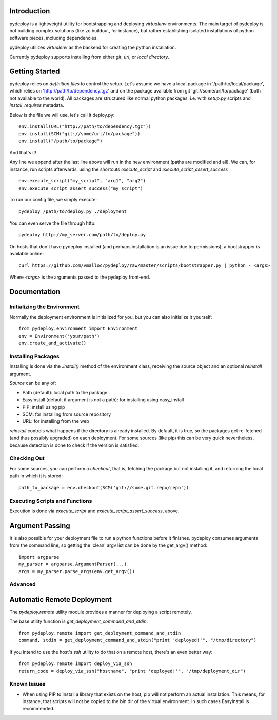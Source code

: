 Introduction
============
pydeploy is a lightweight utility for bootstrapping and deploying *virtualenv* environments. The main target of pydeploy is not building complex solutions (like zc.buildout, for instance), but rather establishing isolated installations of python software pieces, including dependencies.

pydeploy utilizes *virtualenv* as the backend for creating the python installation.

Currently pydeploy supports installing from either *git*, *url*, or *local directory*.

Getting Started
===============
pydeploy relies on *definition files* to control the setup. Let's assume we have a local package in '/path/to/local/package', which relies on 'http://path/to/dependency.tgz' and on the package available from git 'git://some/url/to/package' (both not available to the world). All packages are structured like normal python packages, i.e. with *setup.py* scripts and *install_requires* metadata.

Below is the file we will use, let's call it deploy.py:
::

  env.install(URL("http://path/to/dependency.tgz"))
  env.install(SCM("git://some/url/to/package"))
  env.install("/path/to/package")

And that's it!

Any line we append after the last line above will run in the new environment (paths are modified and all). We can, for instance, run scripts afterwards, using the shortcuts *execute_script* and *execute_script_assert_success*
::

  env.execute_script("my_script", "arg1", "arg2")
  env.execute_script_assert_success("my_script")

To run our config file, we simply execute:
::

  pydeploy /path/to/deploy.py ./deployment

You can even serve the file through http:
::

  pydeploy http://my_server.com/path/to/deploy.py

On hosts that don't have pydeploy installed (and perhaps installation is an issue due to permissions), a bootstrapper is available online:
::

  curl https://github.com/vmalloc/pydeploy/raw/master/scripts/bootstrapper.py | python - <args>

Where *<args>* is the arguments passed to the pydeploy front-end.
  
Documentation
=============

Initializing the Environment
----------------------------
Normally the deployment environment is initialized for you, but you can also initialize it yourself:
::

  from pydeploy.environment import Environment
  env = Environment('your/path')
  env.create_and_activate()

Installing Packages
-------------------
Installing is done via the *.install()* method of the environment class, receiving the source object and an optional *reinstall* argument.

*Source* can be any of:

* Path (default): local path to the package
* EasyInstall (default if argument is not a path): for installing using easy_install
* PIP: install using pip
* SCM: for installing from source repository
* URL: for installing from the web

*reinstall* controls what happens if the directory is already installed. By default, it is true, so the packages get re-fetched (and thus possibly upgraded) on each deployment. For some sources (like pip) this can be very quick nevertheless, because detection is done to check if the version is satisfied.

Checking Out
------------
For some sources, you can perform a *checkout*, that is, fetching the package but not installing it, and returning the local path in which it is stored:
::

  path_to_package = env.checkout(SCM('git://some.git.repo/repo'))


Executing Scripts and Functions
-------------------------------
Execution is done via *execute_script* and *execute_script_assert_success*, above.


Argument Passing
================
It is also possible for your deployment file to run a python functions before it finishes. pydeploy consumes arguments from the command line, so getting the 'clean' argv list can be done by the get_argv() method:
::

  import argparse
  my_parser = argparse.ArgumentParser(...)
  args = my_parser.parse_args(env.get_argv())


Advanced
--------

Automatic Remote Deployment
===========================
The *pydeploy.remote* utility module provides a manner for deploying a script remotely.

The base utility function is *get_deployment_command_and_stdin*:
::

  from pydeploy.remote import get_deployment_command_and_stdin
  command, stdin = get_deployment_command_and_stdin("print 'deployed!'", "/tmp/directory")

If you intend to use the host's *ssh* utility to do that on a remote host, there's an even better way:
::

  from pydeploy.remote import deploy_via_ssh
  return_code = deploy_via_ssh("hostname", "print 'deployed!'", "/tmp/deployment_dir")
  
Known Issues
------------
* When using PIP to install a library that exists on the host, pip will not perform an actual installation. This means, for instance, that scripts will not be copied to the bin dir of the virtual environment. In such cases EasyInstall is recommended.
